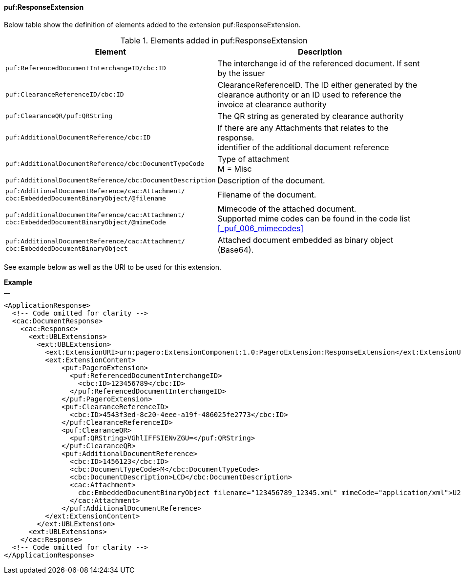==== puf:ResponseExtension

Below table show the definition of elements added to the extension puf:ResponseExtension.

.Elements added in puf:ResponseExtension
|===
|Element |Description

|`puf:ReferencedDocumentInterchangeID/cbc:ID`
|The interchange id of the referenced document. If sent by the issuer

|`puf:ClearanceReferenceID/cbc:ID`
|ClearanceReferenceID. The ID either generated by the clearance authority or an ID used to reference the invoice at clearance authority 

|`puf:ClearanceQR/puf:QRString`
|The QR string as generated by clearance authority 

|`puf:AdditionalDocumentReference/cbc:ID`
|If there are any Attachments that relates to the response. +
identifier of the additional document reference

|`puf:AdditionalDocumentReference/cbc:DocumentTypeCode`
|Type of attachment + 
M = Misc

|`puf:AdditionalDocumentReference/cbc:DocumentDescription`
|Description of the document.

|`puf:AdditionalDocumentReference/cac:Attachment/ + 
cbc:EmbeddedDocumentBinaryObject/@filename`
|Filename of the document.

|`puf:AdditionalDocumentReference/cac:Attachment/ + 
cbc:EmbeddedDocumentBinaryObject/@mimeCode`
|Mimecode of the attached document. + 
Supported mime codes can be found in the code list +
<<_puf_006_mimecodes>>

|`puf:AdditionalDocumentReference/cac:Attachment/ + 
cbc:EmbeddedDocumentBinaryObject`
| Attached document embedded as binary object (Base64).

|===

See example below as well as the URI to be used for this extension.

*Example* +
__
[source,xml]
----
<ApplicationResponse>
  <!-- Code omitted for clarity -->
  <cac:DocumentResponse>
    <cac:Response>
      <ext:UBLExtensions>
        <ext:UBLExtension>
          <ext:ExtensionURI>urn:pagero:ExtensionComponent:1.0:PageroExtension:ResponseExtension</ext:ExtensionURI>
          <ext:ExtensionContent>
              <puf:PageroExtension>
                <puf:ReferencedDocumentInterchangeID>
                  <cbc:ID>123456789</cbc:ID>
                </puf:ReferencedDocumentInterchangeID>  
              </puf:PageroExtension>
              <puf:ClearanceReferenceID>
                <cbc:ID>4543f3ed-8c20-4eee-a19f-486025fe2773</cbc:ID>
              </puf:ClearanceReferenceID>
              <puf:ClearanceQR>
                <puf:QRString>VGhlIFFSIENvZGU=</puf:QRString>
              </puf:ClearanceQR>
              <puf:AdditionalDocumentReference>
                <cbc:ID>1456123</cbc:ID>
                <cbc:DocumentTypeCode>M</cbc:DocumentTypeCode>
                <cbc:DocumentDescription>LCD</cbc:DocumentDescription>
                <cac:Attachment>
                  cbc:EmbeddedDocumentBinaryObject filename="123456789_12345.xml" mimeCode="application/xml">U29tZSBkb2N1bWVudA==</cbc:EmbeddedDocumentBinaryObject>
                </cac:Attachment>
              </puf:AdditionalDocumentReference>
          </ext:ExtensionContent>
        </ext:UBLExtension>
      <ext:UBLExtensions>
    </cac:Response>    
  <!-- Code omitted for clarity -->
</ApplicationResponse>
----
